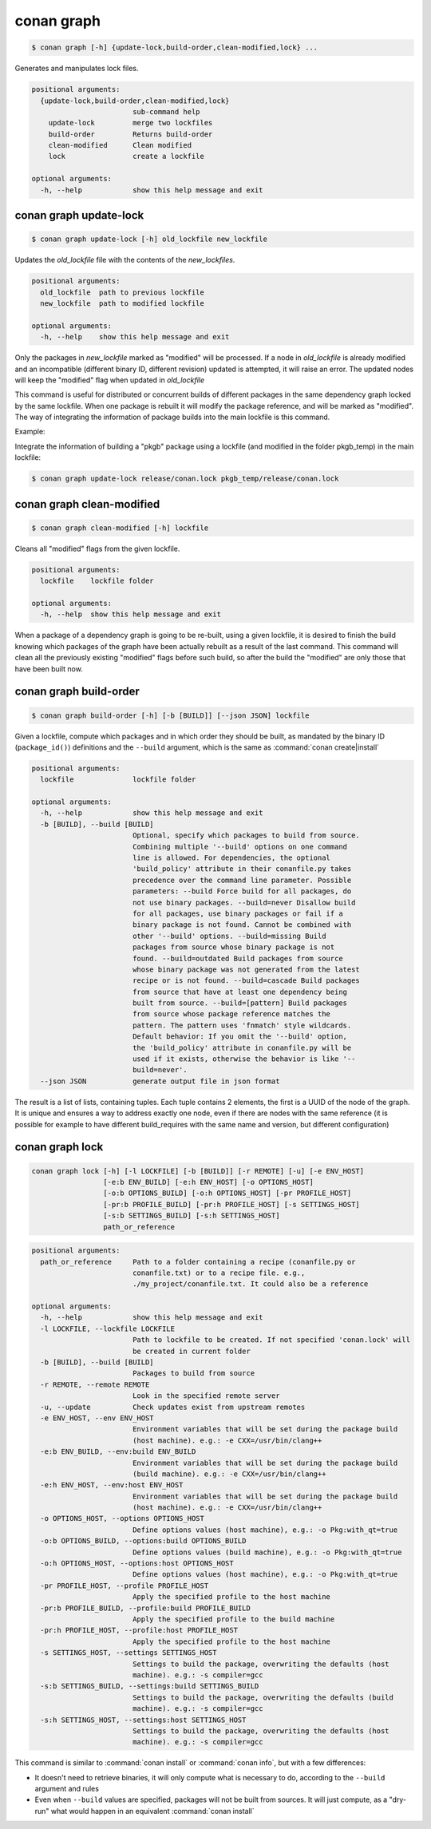 .. _conan_graph:

conan graph
===========

.. code-block:: bash

    $ conan graph [-h] {update-lock,build-order,clean-modified,lock} ...

Generates and manipulates lock files.

.. code-block:: text

    positional arguments:
      {update-lock,build-order,clean-modified,lock}
                            sub-command help
        update-lock         merge two lockfiles
        build-order         Returns build-order
        clean-modified      Clean modified
        lock                create a lockfile

    optional arguments:
      -h, --help            show this help message and exit



conan graph update-lock
-----------------------

.. code-block:: bash

    $ conan graph update-lock [-h] old_lockfile new_lockfile

Updates the *old_lockfile* file with the contents of the *new_lockfiles*.

.. code-block:: text

  positional arguments:
    old_lockfile  path to previous lockfile
    new_lockfile  path to modified lockfile

  optional arguments:
    -h, --help    show this help message and exit


Only the packages in *new_lockfile* marked as "modified" will be processed.
If a node in *old_lockfile* is already modified and an incompatible (different
binary ID, different revision) updated is attempted, it will raise an error.
The updated nodes will keep the "modified" flag when updated in *old_lockfile*

This command is useful for distributed or concurrent builds of different packages
in the same dependency graph locked by the same lockfile. When one package is rebuilt
it will modify the package reference, and will be marked as "modified". The way
of integrating the information of package builds into the main lockfile is this command.

Example:

Integrate the information of building a "pkgb" package using a lockfile (and modified
in the folder pkgb_temp) in the main lockfile:

.. code-block:: bash

    $ conan graph update-lock release/conan.lock pkgb_temp/release/conan.lock


.. _conan_graph_clean_modified:

conan graph clean-modified
--------------------------

.. code-block:: bash

    $ conan graph clean-modified [-h] lockfile

Cleans all "modified" flags from the given lockfile.

.. code-block:: text

  positional arguments:
    lockfile    lockfile folder

  optional arguments:
    -h, --help  show this help message and exit

When a package of a dependency graph is going to be re-built, using a given lockfile,
it is desired to finish the build knowing which packages of the graph have been
actually rebuilt as a result of the last command. This command will clean all the
previously existing "modified" flags before such build, so after the build 
the "modified" are only those that have been built now.

.. _conan_graph_build_order:

conan graph build-order
-----------------------

.. code-block:: bash

  $ conan graph build-order [-h] [-b [BUILD]] [--json JSON] lockfile


Given a lockfile, compute which packages and in which order they should be built,
as mandated by the binary ID (``package_id()``) definitions and the ``--build`` argument,
which is the same as :command:`conan create|install`

.. code-block:: text

  positional arguments:
    lockfile              lockfile folder

  optional arguments:
    -h, --help            show this help message and exit
    -b [BUILD], --build [BUILD]
                          Optional, specify which packages to build from source.
                          Combining multiple '--build' options on one command
                          line is allowed. For dependencies, the optional
                          'build_policy' attribute in their conanfile.py takes
                          precedence over the command line parameter. Possible
                          parameters: --build Force build for all packages, do
                          not use binary packages. --build=never Disallow build
                          for all packages, use binary packages or fail if a
                          binary package is not found. Cannot be combined with
                          other '--build' options. --build=missing Build
                          packages from source whose binary package is not
                          found. --build=outdated Build packages from source
                          whose binary package was not generated from the latest
                          recipe or is not found. --build=cascade Build packages
                          from source that have at least one dependency being
                          built from source. --build=[pattern] Build packages
                          from source whose package reference matches the
                          pattern. The pattern uses 'fnmatch' style wildcards.
                          Default behavior: If you omit the '--build' option,
                          the 'build_policy' attribute in conanfile.py will be
                          used if it exists, otherwise the behavior is like '--
                          build=never'.
    --json JSON           generate output file in json format


The result is a list of lists, containing tuples. Each tuple contains 2 elements, the
first is a UUID of the node of the graph. It is unique and ensures a way to address
exactly one node, even if there are nodes with the same reference (it is possible for
example to have different build_requires with the same name and version, but different
configuration)


conan graph lock
----------------

.. code-block:: bash

    conan graph lock [-h] [-l LOCKFILE] [-b [BUILD]] [-r REMOTE] [-u] [-e ENV_HOST]
                     [-e:b ENV_BUILD] [-e:h ENV_HOST] [-o OPTIONS_HOST]
                     [-o:b OPTIONS_BUILD] [-o:h OPTIONS_HOST] [-pr PROFILE_HOST]
                     [-pr:b PROFILE_BUILD] [-pr:h PROFILE_HOST] [-s SETTINGS_HOST]
                     [-s:b SETTINGS_BUILD] [-s:h SETTINGS_HOST]
                     path_or_reference

.. code-block:: text

    positional arguments:
      path_or_reference     Path to a folder containing a recipe (conanfile.py or
                            conanfile.txt) or to a recipe file. e.g.,
                            ./my_project/conanfile.txt. It could also be a reference

    optional arguments:
      -h, --help            show this help message and exit
      -l LOCKFILE, --lockfile LOCKFILE
                            Path to lockfile to be created. If not specified 'conan.lock' will
                            be created in current folder
      -b [BUILD], --build [BUILD]
                            Packages to build from source
      -r REMOTE, --remote REMOTE
                            Look in the specified remote server
      -u, --update          Check updates exist from upstream remotes
      -e ENV_HOST, --env ENV_HOST
                            Environment variables that will be set during the package build
                            (host machine). e.g.: -e CXX=/usr/bin/clang++
      -e:b ENV_BUILD, --env:build ENV_BUILD
                            Environment variables that will be set during the package build
                            (build machine). e.g.: -e CXX=/usr/bin/clang++
      -e:h ENV_HOST, --env:host ENV_HOST
                            Environment variables that will be set during the package build
                            (host machine). e.g.: -e CXX=/usr/bin/clang++
      -o OPTIONS_HOST, --options OPTIONS_HOST
                            Define options values (host machine), e.g.: -o Pkg:with_qt=true
      -o:b OPTIONS_BUILD, --options:build OPTIONS_BUILD
                            Define options values (build machine), e.g.: -o Pkg:with_qt=true
      -o:h OPTIONS_HOST, --options:host OPTIONS_HOST
                            Define options values (host machine), e.g.: -o Pkg:with_qt=true
      -pr PROFILE_HOST, --profile PROFILE_HOST
                            Apply the specified profile to the host machine
      -pr:b PROFILE_BUILD, --profile:build PROFILE_BUILD
                            Apply the specified profile to the build machine
      -pr:h PROFILE_HOST, --profile:host PROFILE_HOST
                            Apply the specified profile to the host machine
      -s SETTINGS_HOST, --settings SETTINGS_HOST
                            Settings to build the package, overwriting the defaults (host
                            machine). e.g.: -s compiler=gcc
      -s:b SETTINGS_BUILD, --settings:build SETTINGS_BUILD
                            Settings to build the package, overwriting the defaults (build
                            machine). e.g.: -s compiler=gcc
      -s:h SETTINGS_HOST, --settings:host SETTINGS_HOST
                            Settings to build the package, overwriting the defaults (host
                            machine). e.g.: -s compiler=gcc



This command is similar to :command:`conan install` or :command:`conan info`, but
with a few differences:

- It doesn't need to retrieve binaries, it will only compute what is necessary to do, according to the ``--build`` argument and rules
- Even when ``--build`` values are specified, packages will not be built from sources. It will just compute, as a "dry-run" what would happen in an equivalent :command:`conan install`
